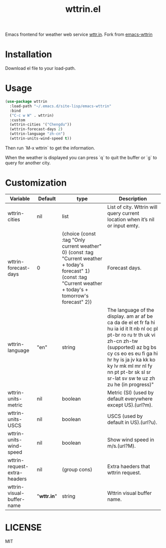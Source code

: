#+TITLE: wttrin.el

Emacs frontend for weather web service [[http://wttr.in/][wttr.in]]. Fork from [[https://github.com/bcbcarl/emacs-wttrin][emacs-wttrin]] 

* Installation
Download el file to your load-path.


* Usage
#+BEGIN_SRC lisp
  (use-package wttrin
    :load-path "~/.emacs.d/site-lisp/emacs-wttrin"
    :bind
    ("C-c w W" . wttrin)
    :custom
    (wttrin-cities '("Chengdu"))
    (wttrin-forecast-days 2)
    (wttrin-language "zh-cn")
    (wttrin-units-wind-speed t))
#+END_SRC

Then run `M-x wttrin` to get the information.

When the weather is displayed you can press `q` to quit the buffer or `g` to query for another city.

* Customization
| Variable                     | Default   | type                                                                                                                                                                | Description                                                                                                                                                                                                                                                                               |
|------------------------------+-----------+---------------------------------------------------------------------------------------------------------------------------------------------------------------------+-------------------------------------------------------------------------------------------------------------------------------------------------------------------------------------------------------------------------------------------------------------------------------------------|
| wttrin-cities                | nil       | list                                                                                                                                                                | List of city. Wttrin will query current location when it’s nil or input emty.                                                                                                                                                                                                           |
| wttrin-forecast-days         | 0         | (choice (const :tag "Only current weather" 0) (const :tag "Current weather + today's forecast" 1) (const :tag "Current weather + today's + tomorrow's forecast" 2)) | Forecast days.                                                                                                                                                                                                                                                                            |
| wttrin-language              | "en"      | string                                                                                                                                                              | The language of the display. am ar af be ca da de el et fr fa hi hu ia id it lt nb nl oc pl pt-br ro ru tr th uk vi zh-cn zh-tw (supported) az bg bs cy cs eo es eu fi ga hi hr hy is ja jv ka kk ko ky lv mk ml mr nl fy nn pt pt-br sk sl sr sr-lat sv sw te uz zh zu he (in progress)" |
| wttrin-units-metric          | nil       | boolean                                                                                                                                                             | Metric (SI) (used by default everywhere except US).(url?m).                                                                                                                                                                                                                               |
| wttrin-units-USCS            | nil       | boolean                                                                                                                                                             | USCS (used by default in US).(url?u).                                                                                                                                                                                                                                                     |
| wttrin-units-wind-speed      | nil       | boolean                                                                                                                                                             | Show wind speed in m/s.(url?M).                                                                                                                                                                                                                                                           |
| wttrin-request-extra-headers | nil       | (group cons)                                                                                                                                                        | Extra haeders that wttrin request.                                                                                                                                                                                                                                                        |
| wttrin-visual-buffer-name    | "*wttr.in*" | string                                                                                                                                                              | Wttrin visual buffer name.                                                                                                                                                                                                                                                                |

* LICENSE
MIT

